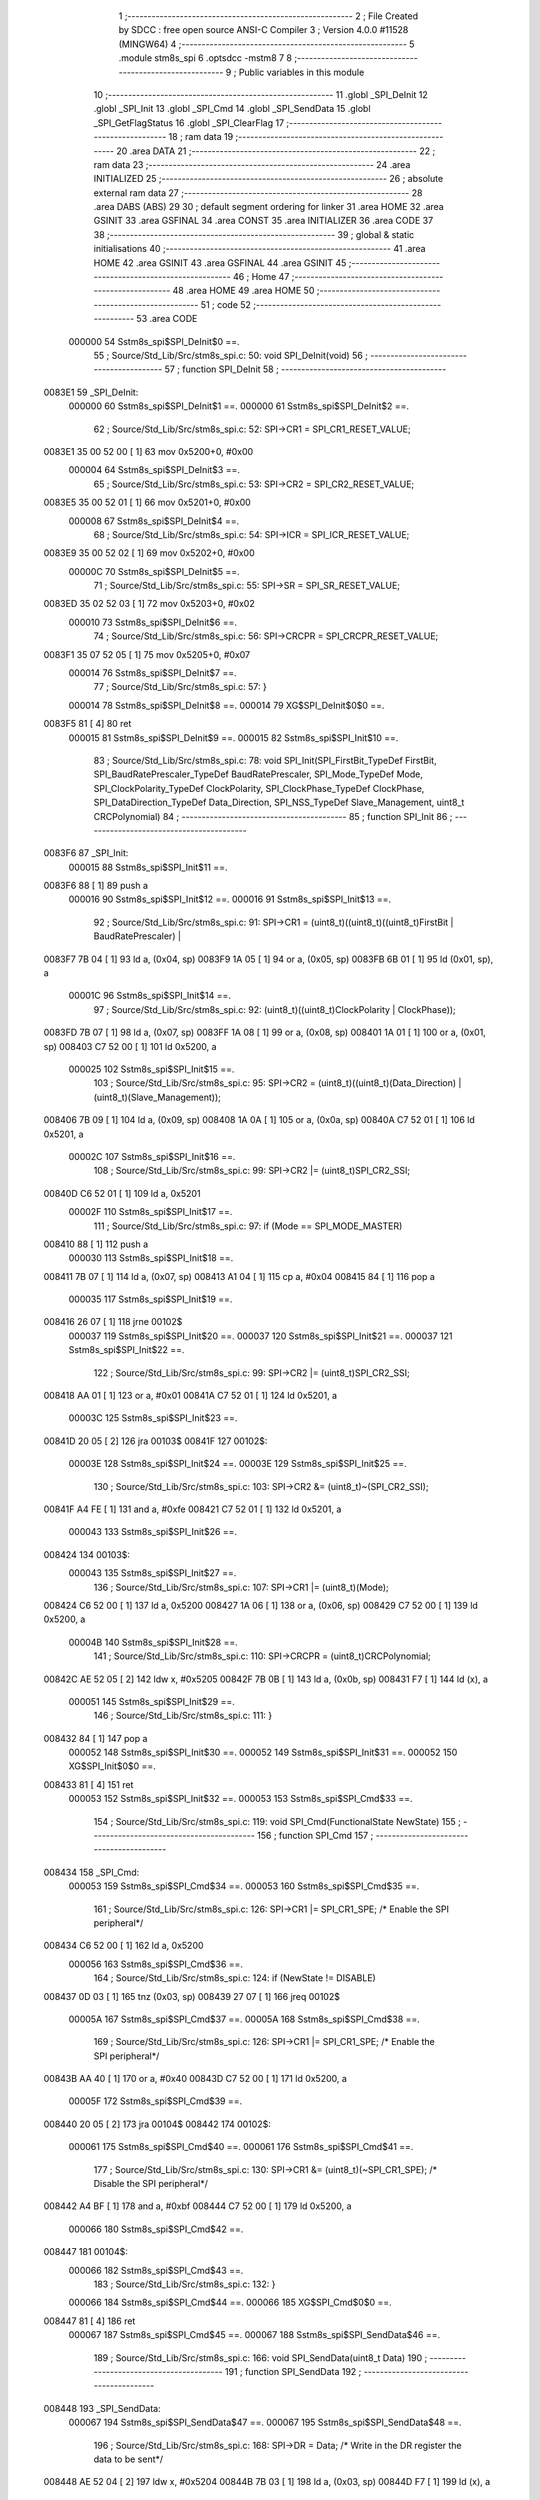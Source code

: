                                       1 ;--------------------------------------------------------
                                      2 ; File Created by SDCC : free open source ANSI-C Compiler
                                      3 ; Version 4.0.0 #11528 (MINGW64)
                                      4 ;--------------------------------------------------------
                                      5 	.module stm8s_spi
                                      6 	.optsdcc -mstm8
                                      7 	
                                      8 ;--------------------------------------------------------
                                      9 ; Public variables in this module
                                     10 ;--------------------------------------------------------
                                     11 	.globl _SPI_DeInit
                                     12 	.globl _SPI_Init
                                     13 	.globl _SPI_Cmd
                                     14 	.globl _SPI_SendData
                                     15 	.globl _SPI_GetFlagStatus
                                     16 	.globl _SPI_ClearFlag
                                     17 ;--------------------------------------------------------
                                     18 ; ram data
                                     19 ;--------------------------------------------------------
                                     20 	.area DATA
                                     21 ;--------------------------------------------------------
                                     22 ; ram data
                                     23 ;--------------------------------------------------------
                                     24 	.area INITIALIZED
                                     25 ;--------------------------------------------------------
                                     26 ; absolute external ram data
                                     27 ;--------------------------------------------------------
                                     28 	.area DABS (ABS)
                                     29 
                                     30 ; default segment ordering for linker
                                     31 	.area HOME
                                     32 	.area GSINIT
                                     33 	.area GSFINAL
                                     34 	.area CONST
                                     35 	.area INITIALIZER
                                     36 	.area CODE
                                     37 
                                     38 ;--------------------------------------------------------
                                     39 ; global & static initialisations
                                     40 ;--------------------------------------------------------
                                     41 	.area HOME
                                     42 	.area GSINIT
                                     43 	.area GSFINAL
                                     44 	.area GSINIT
                                     45 ;--------------------------------------------------------
                                     46 ; Home
                                     47 ;--------------------------------------------------------
                                     48 	.area HOME
                                     49 	.area HOME
                                     50 ;--------------------------------------------------------
                                     51 ; code
                                     52 ;--------------------------------------------------------
                                     53 	.area CODE
                           000000    54 	Sstm8s_spi$SPI_DeInit$0 ==.
                                     55 ;	Source/Std_Lib/Src/stm8s_spi.c: 50: void SPI_DeInit(void)
                                     56 ;	-----------------------------------------
                                     57 ;	 function SPI_DeInit
                                     58 ;	-----------------------------------------
      0083E1                         59 _SPI_DeInit:
                           000000    60 	Sstm8s_spi$SPI_DeInit$1 ==.
                           000000    61 	Sstm8s_spi$SPI_DeInit$2 ==.
                                     62 ;	Source/Std_Lib/Src/stm8s_spi.c: 52: SPI->CR1    = SPI_CR1_RESET_VALUE;
      0083E1 35 00 52 00      [ 1]   63 	mov	0x5200+0, #0x00
                           000004    64 	Sstm8s_spi$SPI_DeInit$3 ==.
                                     65 ;	Source/Std_Lib/Src/stm8s_spi.c: 53: SPI->CR2    = SPI_CR2_RESET_VALUE;
      0083E5 35 00 52 01      [ 1]   66 	mov	0x5201+0, #0x00
                           000008    67 	Sstm8s_spi$SPI_DeInit$4 ==.
                                     68 ;	Source/Std_Lib/Src/stm8s_spi.c: 54: SPI->ICR    = SPI_ICR_RESET_VALUE;
      0083E9 35 00 52 02      [ 1]   69 	mov	0x5202+0, #0x00
                           00000C    70 	Sstm8s_spi$SPI_DeInit$5 ==.
                                     71 ;	Source/Std_Lib/Src/stm8s_spi.c: 55: SPI->SR     = SPI_SR_RESET_VALUE;
      0083ED 35 02 52 03      [ 1]   72 	mov	0x5203+0, #0x02
                           000010    73 	Sstm8s_spi$SPI_DeInit$6 ==.
                                     74 ;	Source/Std_Lib/Src/stm8s_spi.c: 56: SPI->CRCPR  = SPI_CRCPR_RESET_VALUE;
      0083F1 35 07 52 05      [ 1]   75 	mov	0x5205+0, #0x07
                           000014    76 	Sstm8s_spi$SPI_DeInit$7 ==.
                                     77 ;	Source/Std_Lib/Src/stm8s_spi.c: 57: }
                           000014    78 	Sstm8s_spi$SPI_DeInit$8 ==.
                           000014    79 	XG$SPI_DeInit$0$0 ==.
      0083F5 81               [ 4]   80 	ret
                           000015    81 	Sstm8s_spi$SPI_DeInit$9 ==.
                           000015    82 	Sstm8s_spi$SPI_Init$10 ==.
                                     83 ;	Source/Std_Lib/Src/stm8s_spi.c: 78: void SPI_Init(SPI_FirstBit_TypeDef FirstBit, SPI_BaudRatePrescaler_TypeDef BaudRatePrescaler, SPI_Mode_TypeDef Mode, SPI_ClockPolarity_TypeDef ClockPolarity, SPI_ClockPhase_TypeDef ClockPhase, SPI_DataDirection_TypeDef Data_Direction, SPI_NSS_TypeDef Slave_Management, uint8_t CRCPolynomial)
                                     84 ;	-----------------------------------------
                                     85 ;	 function SPI_Init
                                     86 ;	-----------------------------------------
      0083F6                         87 _SPI_Init:
                           000015    88 	Sstm8s_spi$SPI_Init$11 ==.
      0083F6 88               [ 1]   89 	push	a
                           000016    90 	Sstm8s_spi$SPI_Init$12 ==.
                           000016    91 	Sstm8s_spi$SPI_Init$13 ==.
                                     92 ;	Source/Std_Lib/Src/stm8s_spi.c: 91: SPI->CR1 = (uint8_t)((uint8_t)((uint8_t)FirstBit | BaudRatePrescaler) |
      0083F7 7B 04            [ 1]   93 	ld	a, (0x04, sp)
      0083F9 1A 05            [ 1]   94 	or	a, (0x05, sp)
      0083FB 6B 01            [ 1]   95 	ld	(0x01, sp), a
                           00001C    96 	Sstm8s_spi$SPI_Init$14 ==.
                                     97 ;	Source/Std_Lib/Src/stm8s_spi.c: 92: (uint8_t)((uint8_t)ClockPolarity | ClockPhase));
      0083FD 7B 07            [ 1]   98 	ld	a, (0x07, sp)
      0083FF 1A 08            [ 1]   99 	or	a, (0x08, sp)
      008401 1A 01            [ 1]  100 	or	a, (0x01, sp)
      008403 C7 52 00         [ 1]  101 	ld	0x5200, a
                           000025   102 	Sstm8s_spi$SPI_Init$15 ==.
                                    103 ;	Source/Std_Lib/Src/stm8s_spi.c: 95: SPI->CR2 = (uint8_t)((uint8_t)(Data_Direction) | (uint8_t)(Slave_Management));
      008406 7B 09            [ 1]  104 	ld	a, (0x09, sp)
      008408 1A 0A            [ 1]  105 	or	a, (0x0a, sp)
      00840A C7 52 01         [ 1]  106 	ld	0x5201, a
                           00002C   107 	Sstm8s_spi$SPI_Init$16 ==.
                                    108 ;	Source/Std_Lib/Src/stm8s_spi.c: 99: SPI->CR2 |= (uint8_t)SPI_CR2_SSI;
      00840D C6 52 01         [ 1]  109 	ld	a, 0x5201
                           00002F   110 	Sstm8s_spi$SPI_Init$17 ==.
                                    111 ;	Source/Std_Lib/Src/stm8s_spi.c: 97: if (Mode == SPI_MODE_MASTER)
      008410 88               [ 1]  112 	push	a
                           000030   113 	Sstm8s_spi$SPI_Init$18 ==.
      008411 7B 07            [ 1]  114 	ld	a, (0x07, sp)
      008413 A1 04            [ 1]  115 	cp	a, #0x04
      008415 84               [ 1]  116 	pop	a
                           000035   117 	Sstm8s_spi$SPI_Init$19 ==.
      008416 26 07            [ 1]  118 	jrne	00102$
                           000037   119 	Sstm8s_spi$SPI_Init$20 ==.
                           000037   120 	Sstm8s_spi$SPI_Init$21 ==.
                           000037   121 	Sstm8s_spi$SPI_Init$22 ==.
                                    122 ;	Source/Std_Lib/Src/stm8s_spi.c: 99: SPI->CR2 |= (uint8_t)SPI_CR2_SSI;
      008418 AA 01            [ 1]  123 	or	a, #0x01
      00841A C7 52 01         [ 1]  124 	ld	0x5201, a
                           00003C   125 	Sstm8s_spi$SPI_Init$23 ==.
      00841D 20 05            [ 2]  126 	jra	00103$
      00841F                        127 00102$:
                           00003E   128 	Sstm8s_spi$SPI_Init$24 ==.
                           00003E   129 	Sstm8s_spi$SPI_Init$25 ==.
                                    130 ;	Source/Std_Lib/Src/stm8s_spi.c: 103: SPI->CR2 &= (uint8_t)~(SPI_CR2_SSI);
      00841F A4 FE            [ 1]  131 	and	a, #0xfe
      008421 C7 52 01         [ 1]  132 	ld	0x5201, a
                           000043   133 	Sstm8s_spi$SPI_Init$26 ==.
      008424                        134 00103$:
                           000043   135 	Sstm8s_spi$SPI_Init$27 ==.
                                    136 ;	Source/Std_Lib/Src/stm8s_spi.c: 107: SPI->CR1 |= (uint8_t)(Mode);
      008424 C6 52 00         [ 1]  137 	ld	a, 0x5200
      008427 1A 06            [ 1]  138 	or	a, (0x06, sp)
      008429 C7 52 00         [ 1]  139 	ld	0x5200, a
                           00004B   140 	Sstm8s_spi$SPI_Init$28 ==.
                                    141 ;	Source/Std_Lib/Src/stm8s_spi.c: 110: SPI->CRCPR = (uint8_t)CRCPolynomial;
      00842C AE 52 05         [ 2]  142 	ldw	x, #0x5205
      00842F 7B 0B            [ 1]  143 	ld	a, (0x0b, sp)
      008431 F7               [ 1]  144 	ld	(x), a
                           000051   145 	Sstm8s_spi$SPI_Init$29 ==.
                                    146 ;	Source/Std_Lib/Src/stm8s_spi.c: 111: }
      008432 84               [ 1]  147 	pop	a
                           000052   148 	Sstm8s_spi$SPI_Init$30 ==.
                           000052   149 	Sstm8s_spi$SPI_Init$31 ==.
                           000052   150 	XG$SPI_Init$0$0 ==.
      008433 81               [ 4]  151 	ret
                           000053   152 	Sstm8s_spi$SPI_Init$32 ==.
                           000053   153 	Sstm8s_spi$SPI_Cmd$33 ==.
                                    154 ;	Source/Std_Lib/Src/stm8s_spi.c: 119: void SPI_Cmd(FunctionalState NewState)
                                    155 ;	-----------------------------------------
                                    156 ;	 function SPI_Cmd
                                    157 ;	-----------------------------------------
      008434                        158 _SPI_Cmd:
                           000053   159 	Sstm8s_spi$SPI_Cmd$34 ==.
                           000053   160 	Sstm8s_spi$SPI_Cmd$35 ==.
                                    161 ;	Source/Std_Lib/Src/stm8s_spi.c: 126: SPI->CR1 |= SPI_CR1_SPE; /* Enable the SPI peripheral*/
      008434 C6 52 00         [ 1]  162 	ld	a, 0x5200
                           000056   163 	Sstm8s_spi$SPI_Cmd$36 ==.
                                    164 ;	Source/Std_Lib/Src/stm8s_spi.c: 124: if (NewState != DISABLE)
      008437 0D 03            [ 1]  165 	tnz	(0x03, sp)
      008439 27 07            [ 1]  166 	jreq	00102$
                           00005A   167 	Sstm8s_spi$SPI_Cmd$37 ==.
                           00005A   168 	Sstm8s_spi$SPI_Cmd$38 ==.
                                    169 ;	Source/Std_Lib/Src/stm8s_spi.c: 126: SPI->CR1 |= SPI_CR1_SPE; /* Enable the SPI peripheral*/
      00843B AA 40            [ 1]  170 	or	a, #0x40
      00843D C7 52 00         [ 1]  171 	ld	0x5200, a
                           00005F   172 	Sstm8s_spi$SPI_Cmd$39 ==.
      008440 20 05            [ 2]  173 	jra	00104$
      008442                        174 00102$:
                           000061   175 	Sstm8s_spi$SPI_Cmd$40 ==.
                           000061   176 	Sstm8s_spi$SPI_Cmd$41 ==.
                                    177 ;	Source/Std_Lib/Src/stm8s_spi.c: 130: SPI->CR1 &= (uint8_t)(~SPI_CR1_SPE); /* Disable the SPI peripheral*/
      008442 A4 BF            [ 1]  178 	and	a, #0xbf
      008444 C7 52 00         [ 1]  179 	ld	0x5200, a
                           000066   180 	Sstm8s_spi$SPI_Cmd$42 ==.
      008447                        181 00104$:
                           000066   182 	Sstm8s_spi$SPI_Cmd$43 ==.
                                    183 ;	Source/Std_Lib/Src/stm8s_spi.c: 132: }
                           000066   184 	Sstm8s_spi$SPI_Cmd$44 ==.
                           000066   185 	XG$SPI_Cmd$0$0 ==.
      008447 81               [ 4]  186 	ret
                           000067   187 	Sstm8s_spi$SPI_Cmd$45 ==.
                           000067   188 	Sstm8s_spi$SPI_SendData$46 ==.
                                    189 ;	Source/Std_Lib/Src/stm8s_spi.c: 166: void SPI_SendData(uint8_t Data)
                                    190 ;	-----------------------------------------
                                    191 ;	 function SPI_SendData
                                    192 ;	-----------------------------------------
      008448                        193 _SPI_SendData:
                           000067   194 	Sstm8s_spi$SPI_SendData$47 ==.
                           000067   195 	Sstm8s_spi$SPI_SendData$48 ==.
                                    196 ;	Source/Std_Lib/Src/stm8s_spi.c: 168: SPI->DR = Data; /* Write in the DR register the data to be sent*/
      008448 AE 52 04         [ 2]  197 	ldw	x, #0x5204
      00844B 7B 03            [ 1]  198 	ld	a, (0x03, sp)
      00844D F7               [ 1]  199 	ld	(x), a
                           00006D   200 	Sstm8s_spi$SPI_SendData$49 ==.
                                    201 ;	Source/Std_Lib/Src/stm8s_spi.c: 169: }
                           00006D   202 	Sstm8s_spi$SPI_SendData$50 ==.
                           00006D   203 	XG$SPI_SendData$0$0 ==.
      00844E 81               [ 4]  204 	ret
                           00006E   205 	Sstm8s_spi$SPI_SendData$51 ==.
                           00006E   206 	Sstm8s_spi$SPI_GetFlagStatus$52 ==.
                                    207 ;	Source/Std_Lib/Src/stm8s_spi.c: 311: FlagStatus SPI_GetFlagStatus(SPI_Flag_TypeDef SPI_FLAG)
                                    208 ;	-----------------------------------------
                                    209 ;	 function SPI_GetFlagStatus
                                    210 ;	-----------------------------------------
      00844F                        211 _SPI_GetFlagStatus:
                           00006E   212 	Sstm8s_spi$SPI_GetFlagStatus$53 ==.
                           00006E   213 	Sstm8s_spi$SPI_GetFlagStatus$54 ==.
                                    214 ;	Source/Std_Lib/Src/stm8s_spi.c: 318: if ((SPI->SR & (uint8_t)SPI_FLAG) != (uint8_t)RESET)
      00844F C6 52 03         [ 1]  215 	ld	a, 0x5203
      008452 14 03            [ 1]  216 	and	a, (0x03, sp)
      008454 27 04            [ 1]  217 	jreq	00102$
                           000075   218 	Sstm8s_spi$SPI_GetFlagStatus$55 ==.
                           000075   219 	Sstm8s_spi$SPI_GetFlagStatus$56 ==.
                                    220 ;	Source/Std_Lib/Src/stm8s_spi.c: 320: status = SET; /* SPI_FLAG is set */
      008456 A6 01            [ 1]  221 	ld	a, #0x01
                           000077   222 	Sstm8s_spi$SPI_GetFlagStatus$57 ==.
      008458 20 01            [ 2]  223 	jra	00103$
      00845A                        224 00102$:
                           000079   225 	Sstm8s_spi$SPI_GetFlagStatus$58 ==.
                           000079   226 	Sstm8s_spi$SPI_GetFlagStatus$59 ==.
                                    227 ;	Source/Std_Lib/Src/stm8s_spi.c: 324: status = RESET; /* SPI_FLAG is reset*/
      00845A 4F               [ 1]  228 	clr	a
                           00007A   229 	Sstm8s_spi$SPI_GetFlagStatus$60 ==.
      00845B                        230 00103$:
                           00007A   231 	Sstm8s_spi$SPI_GetFlagStatus$61 ==.
                                    232 ;	Source/Std_Lib/Src/stm8s_spi.c: 328: return status;
                           00007A   233 	Sstm8s_spi$SPI_GetFlagStatus$62 ==.
                                    234 ;	Source/Std_Lib/Src/stm8s_spi.c: 329: }
                           00007A   235 	Sstm8s_spi$SPI_GetFlagStatus$63 ==.
                           00007A   236 	XG$SPI_GetFlagStatus$0$0 ==.
      00845B 81               [ 4]  237 	ret
                           00007B   238 	Sstm8s_spi$SPI_GetFlagStatus$64 ==.
                           00007B   239 	Sstm8s_spi$SPI_ClearFlag$65 ==.
                                    240 ;	Source/Std_Lib/Src/stm8s_spi.c: 346: void SPI_ClearFlag(SPI_Flag_TypeDef SPI_FLAG)
                                    241 ;	-----------------------------------------
                                    242 ;	 function SPI_ClearFlag
                                    243 ;	-----------------------------------------
      00845C                        244 _SPI_ClearFlag:
                           00007B   245 	Sstm8s_spi$SPI_ClearFlag$66 ==.
                           00007B   246 	Sstm8s_spi$SPI_ClearFlag$67 ==.
                                    247 ;	Source/Std_Lib/Src/stm8s_spi.c: 350: SPI->SR = (uint8_t)(~SPI_FLAG);
      00845C 7B 03            [ 1]  248 	ld	a, (0x03, sp)
      00845E 43               [ 1]  249 	cpl	a
      00845F C7 52 03         [ 1]  250 	ld	0x5203, a
                           000081   251 	Sstm8s_spi$SPI_ClearFlag$68 ==.
                                    252 ;	Source/Std_Lib/Src/stm8s_spi.c: 351: }
                           000081   253 	Sstm8s_spi$SPI_ClearFlag$69 ==.
                           000081   254 	XG$SPI_ClearFlag$0$0 ==.
      008462 81               [ 4]  255 	ret
                           000082   256 	Sstm8s_spi$SPI_ClearFlag$70 ==.
                                    257 	.area CODE
                                    258 	.area CONST
                                    259 	.area INITIALIZER
                                    260 	.area CABS (ABS)
                                    261 
                                    262 	.area .debug_line (NOLOAD)
      000543 00 00 01 9E            263 	.dw	0,Ldebug_line_end-Ldebug_line_start
      000547                        264 Ldebug_line_start:
      000547 00 02                  265 	.dw	2
      000549 00 00 00 7F            266 	.dw	0,Ldebug_line_stmt-6-Ldebug_line_start
      00054D 01                     267 	.db	1
      00054E 01                     268 	.db	1
      00054F FB                     269 	.db	-5
      000550 0F                     270 	.db	15
      000551 0A                     271 	.db	10
      000552 00                     272 	.db	0
      000553 01                     273 	.db	1
      000554 01                     274 	.db	1
      000555 01                     275 	.db	1
      000556 01                     276 	.db	1
      000557 00                     277 	.db	0
      000558 00                     278 	.db	0
      000559 00                     279 	.db	0
      00055A 01                     280 	.db	1
      00055B 43 3A 5C 50 72 6F 67   281 	.ascii "C:\Program Files\SDCC\bin\..\include\stm8"
             72 61 6D 20 46 69 6C
             65 73 5C 53 44 43 43
             08 69 6E 5C 2E 2E 5C
             69 6E 63 6C 75 64 65
             5C 73 74 6D 38
      000583 00                     282 	.db	0
      000584 43 3A 5C 50 72 6F 67   283 	.ascii "C:\Program Files\SDCC\bin\..\include"
             72 61 6D 20 46 69 6C
             65 73 5C 53 44 43 43
             08 69 6E 5C 2E 2E 5C
             69 6E 63 6C 75 64 65
      0005A7 00                     284 	.db	0
      0005A8 00                     285 	.db	0
      0005A9 53 6F 75 72 63 65 2F   286 	.ascii "Source/Std_Lib/Src/stm8s_spi.c"
             53 74 64 5F 4C 69 62
             2F 53 72 63 2F 73 74
             6D 38 73 5F 73 70 69
             2E 63
      0005C7 00                     287 	.db	0
      0005C8 00                     288 	.uleb128	0
      0005C9 00                     289 	.uleb128	0
      0005CA 00                     290 	.uleb128	0
      0005CB 00                     291 	.db	0
      0005CC                        292 Ldebug_line_stmt:
      0005CC 00                     293 	.db	0
      0005CD 05                     294 	.uleb128	5
      0005CE 02                     295 	.db	2
      0005CF 00 00 83 E1            296 	.dw	0,(Sstm8s_spi$SPI_DeInit$0)
      0005D3 03                     297 	.db	3
      0005D4 31                     298 	.sleb128	49
      0005D5 01                     299 	.db	1
      0005D6 09                     300 	.db	9
      0005D7 00 00                  301 	.dw	Sstm8s_spi$SPI_DeInit$2-Sstm8s_spi$SPI_DeInit$0
      0005D9 03                     302 	.db	3
      0005DA 02                     303 	.sleb128	2
      0005DB 01                     304 	.db	1
      0005DC 09                     305 	.db	9
      0005DD 00 04                  306 	.dw	Sstm8s_spi$SPI_DeInit$3-Sstm8s_spi$SPI_DeInit$2
      0005DF 03                     307 	.db	3
      0005E0 01                     308 	.sleb128	1
      0005E1 01                     309 	.db	1
      0005E2 09                     310 	.db	9
      0005E3 00 04                  311 	.dw	Sstm8s_spi$SPI_DeInit$4-Sstm8s_spi$SPI_DeInit$3
      0005E5 03                     312 	.db	3
      0005E6 01                     313 	.sleb128	1
      0005E7 01                     314 	.db	1
      0005E8 09                     315 	.db	9
      0005E9 00 04                  316 	.dw	Sstm8s_spi$SPI_DeInit$5-Sstm8s_spi$SPI_DeInit$4
      0005EB 03                     317 	.db	3
      0005EC 01                     318 	.sleb128	1
      0005ED 01                     319 	.db	1
      0005EE 09                     320 	.db	9
      0005EF 00 04                  321 	.dw	Sstm8s_spi$SPI_DeInit$6-Sstm8s_spi$SPI_DeInit$5
      0005F1 03                     322 	.db	3
      0005F2 01                     323 	.sleb128	1
      0005F3 01                     324 	.db	1
      0005F4 09                     325 	.db	9
      0005F5 00 04                  326 	.dw	Sstm8s_spi$SPI_DeInit$7-Sstm8s_spi$SPI_DeInit$6
      0005F7 03                     327 	.db	3
      0005F8 01                     328 	.sleb128	1
      0005F9 01                     329 	.db	1
      0005FA 09                     330 	.db	9
      0005FB 00 01                  331 	.dw	1+Sstm8s_spi$SPI_DeInit$8-Sstm8s_spi$SPI_DeInit$7
      0005FD 00                     332 	.db	0
      0005FE 01                     333 	.uleb128	1
      0005FF 01                     334 	.db	1
      000600 00                     335 	.db	0
      000601 05                     336 	.uleb128	5
      000602 02                     337 	.db	2
      000603 00 00 83 F6            338 	.dw	0,(Sstm8s_spi$SPI_Init$10)
      000607 03                     339 	.db	3
      000608 CD 00                  340 	.sleb128	77
      00060A 01                     341 	.db	1
      00060B 09                     342 	.db	9
      00060C 00 01                  343 	.dw	Sstm8s_spi$SPI_Init$13-Sstm8s_spi$SPI_Init$10
      00060E 03                     344 	.db	3
      00060F 0D                     345 	.sleb128	13
      000610 01                     346 	.db	1
      000611 09                     347 	.db	9
      000612 00 06                  348 	.dw	Sstm8s_spi$SPI_Init$14-Sstm8s_spi$SPI_Init$13
      000614 03                     349 	.db	3
      000615 01                     350 	.sleb128	1
      000616 01                     351 	.db	1
      000617 09                     352 	.db	9
      000618 00 09                  353 	.dw	Sstm8s_spi$SPI_Init$15-Sstm8s_spi$SPI_Init$14
      00061A 03                     354 	.db	3
      00061B 03                     355 	.sleb128	3
      00061C 01                     356 	.db	1
      00061D 09                     357 	.db	9
      00061E 00 07                  358 	.dw	Sstm8s_spi$SPI_Init$16-Sstm8s_spi$SPI_Init$15
      000620 03                     359 	.db	3
      000621 04                     360 	.sleb128	4
      000622 01                     361 	.db	1
      000623 09                     362 	.db	9
      000624 00 03                  363 	.dw	Sstm8s_spi$SPI_Init$17-Sstm8s_spi$SPI_Init$16
      000626 03                     364 	.db	3
      000627 7E                     365 	.sleb128	-2
      000628 01                     366 	.db	1
      000629 09                     367 	.db	9
      00062A 00 08                  368 	.dw	Sstm8s_spi$SPI_Init$22-Sstm8s_spi$SPI_Init$17
      00062C 03                     369 	.db	3
      00062D 02                     370 	.sleb128	2
      00062E 01                     371 	.db	1
      00062F 09                     372 	.db	9
      000630 00 07                  373 	.dw	Sstm8s_spi$SPI_Init$25-Sstm8s_spi$SPI_Init$22
      000632 03                     374 	.db	3
      000633 04                     375 	.sleb128	4
      000634 01                     376 	.db	1
      000635 09                     377 	.db	9
      000636 00 05                  378 	.dw	Sstm8s_spi$SPI_Init$27-Sstm8s_spi$SPI_Init$25
      000638 03                     379 	.db	3
      000639 04                     380 	.sleb128	4
      00063A 01                     381 	.db	1
      00063B 09                     382 	.db	9
      00063C 00 08                  383 	.dw	Sstm8s_spi$SPI_Init$28-Sstm8s_spi$SPI_Init$27
      00063E 03                     384 	.db	3
      00063F 03                     385 	.sleb128	3
      000640 01                     386 	.db	1
      000641 09                     387 	.db	9
      000642 00 06                  388 	.dw	Sstm8s_spi$SPI_Init$29-Sstm8s_spi$SPI_Init$28
      000644 03                     389 	.db	3
      000645 01                     390 	.sleb128	1
      000646 01                     391 	.db	1
      000647 09                     392 	.db	9
      000648 00 02                  393 	.dw	1+Sstm8s_spi$SPI_Init$31-Sstm8s_spi$SPI_Init$29
      00064A 00                     394 	.db	0
      00064B 01                     395 	.uleb128	1
      00064C 01                     396 	.db	1
      00064D 00                     397 	.db	0
      00064E 05                     398 	.uleb128	5
      00064F 02                     399 	.db	2
      000650 00 00 84 34            400 	.dw	0,(Sstm8s_spi$SPI_Cmd$33)
      000654 03                     401 	.db	3
      000655 F6 00                  402 	.sleb128	118
      000657 01                     403 	.db	1
      000658 09                     404 	.db	9
      000659 00 00                  405 	.dw	Sstm8s_spi$SPI_Cmd$35-Sstm8s_spi$SPI_Cmd$33
      00065B 03                     406 	.db	3
      00065C 07                     407 	.sleb128	7
      00065D 01                     408 	.db	1
      00065E 09                     409 	.db	9
      00065F 00 03                  410 	.dw	Sstm8s_spi$SPI_Cmd$36-Sstm8s_spi$SPI_Cmd$35
      000661 03                     411 	.db	3
      000662 7E                     412 	.sleb128	-2
      000663 01                     413 	.db	1
      000664 09                     414 	.db	9
      000665 00 04                  415 	.dw	Sstm8s_spi$SPI_Cmd$38-Sstm8s_spi$SPI_Cmd$36
      000667 03                     416 	.db	3
      000668 02                     417 	.sleb128	2
      000669 01                     418 	.db	1
      00066A 09                     419 	.db	9
      00066B 00 07                  420 	.dw	Sstm8s_spi$SPI_Cmd$41-Sstm8s_spi$SPI_Cmd$38
      00066D 03                     421 	.db	3
      00066E 04                     422 	.sleb128	4
      00066F 01                     423 	.db	1
      000670 09                     424 	.db	9
      000671 00 05                  425 	.dw	Sstm8s_spi$SPI_Cmd$43-Sstm8s_spi$SPI_Cmd$41
      000673 03                     426 	.db	3
      000674 02                     427 	.sleb128	2
      000675 01                     428 	.db	1
      000676 09                     429 	.db	9
      000677 00 01                  430 	.dw	1+Sstm8s_spi$SPI_Cmd$44-Sstm8s_spi$SPI_Cmd$43
      000679 00                     431 	.db	0
      00067A 01                     432 	.uleb128	1
      00067B 01                     433 	.db	1
      00067C 00                     434 	.db	0
      00067D 05                     435 	.uleb128	5
      00067E 02                     436 	.db	2
      00067F 00 00 84 48            437 	.dw	0,(Sstm8s_spi$SPI_SendData$46)
      000683 03                     438 	.db	3
      000684 A5 01                  439 	.sleb128	165
      000686 01                     440 	.db	1
      000687 09                     441 	.db	9
      000688 00 00                  442 	.dw	Sstm8s_spi$SPI_SendData$48-Sstm8s_spi$SPI_SendData$46
      00068A 03                     443 	.db	3
      00068B 02                     444 	.sleb128	2
      00068C 01                     445 	.db	1
      00068D 09                     446 	.db	9
      00068E 00 06                  447 	.dw	Sstm8s_spi$SPI_SendData$49-Sstm8s_spi$SPI_SendData$48
      000690 03                     448 	.db	3
      000691 01                     449 	.sleb128	1
      000692 01                     450 	.db	1
      000693 09                     451 	.db	9
      000694 00 01                  452 	.dw	1+Sstm8s_spi$SPI_SendData$50-Sstm8s_spi$SPI_SendData$49
      000696 00                     453 	.db	0
      000697 01                     454 	.uleb128	1
      000698 01                     455 	.db	1
      000699 00                     456 	.db	0
      00069A 05                     457 	.uleb128	5
      00069B 02                     458 	.db	2
      00069C 00 00 84 4F            459 	.dw	0,(Sstm8s_spi$SPI_GetFlagStatus$52)
      0006A0 03                     460 	.db	3
      0006A1 B6 02                  461 	.sleb128	310
      0006A3 01                     462 	.db	1
      0006A4 09                     463 	.db	9
      0006A5 00 00                  464 	.dw	Sstm8s_spi$SPI_GetFlagStatus$54-Sstm8s_spi$SPI_GetFlagStatus$52
      0006A7 03                     465 	.db	3
      0006A8 07                     466 	.sleb128	7
      0006A9 01                     467 	.db	1
      0006AA 09                     468 	.db	9
      0006AB 00 07                  469 	.dw	Sstm8s_spi$SPI_GetFlagStatus$56-Sstm8s_spi$SPI_GetFlagStatus$54
      0006AD 03                     470 	.db	3
      0006AE 02                     471 	.sleb128	2
      0006AF 01                     472 	.db	1
      0006B0 09                     473 	.db	9
      0006B1 00 04                  474 	.dw	Sstm8s_spi$SPI_GetFlagStatus$59-Sstm8s_spi$SPI_GetFlagStatus$56
      0006B3 03                     475 	.db	3
      0006B4 04                     476 	.sleb128	4
      0006B5 01                     477 	.db	1
      0006B6 09                     478 	.db	9
      0006B7 00 01                  479 	.dw	Sstm8s_spi$SPI_GetFlagStatus$61-Sstm8s_spi$SPI_GetFlagStatus$59
      0006B9 03                     480 	.db	3
      0006BA 04                     481 	.sleb128	4
      0006BB 01                     482 	.db	1
      0006BC 09                     483 	.db	9
      0006BD 00 00                  484 	.dw	Sstm8s_spi$SPI_GetFlagStatus$62-Sstm8s_spi$SPI_GetFlagStatus$61
      0006BF 03                     485 	.db	3
      0006C0 01                     486 	.sleb128	1
      0006C1 01                     487 	.db	1
      0006C2 09                     488 	.db	9
      0006C3 00 01                  489 	.dw	1+Sstm8s_spi$SPI_GetFlagStatus$63-Sstm8s_spi$SPI_GetFlagStatus$62
      0006C5 00                     490 	.db	0
      0006C6 01                     491 	.uleb128	1
      0006C7 01                     492 	.db	1
      0006C8 00                     493 	.db	0
      0006C9 05                     494 	.uleb128	5
      0006CA 02                     495 	.db	2
      0006CB 00 00 84 5C            496 	.dw	0,(Sstm8s_spi$SPI_ClearFlag$65)
      0006CF 03                     497 	.db	3
      0006D0 D9 02                  498 	.sleb128	345
      0006D2 01                     499 	.db	1
      0006D3 09                     500 	.db	9
      0006D4 00 00                  501 	.dw	Sstm8s_spi$SPI_ClearFlag$67-Sstm8s_spi$SPI_ClearFlag$65
      0006D6 03                     502 	.db	3
      0006D7 04                     503 	.sleb128	4
      0006D8 01                     504 	.db	1
      0006D9 09                     505 	.db	9
      0006DA 00 06                  506 	.dw	Sstm8s_spi$SPI_ClearFlag$68-Sstm8s_spi$SPI_ClearFlag$67
      0006DC 03                     507 	.db	3
      0006DD 01                     508 	.sleb128	1
      0006DE 01                     509 	.db	1
      0006DF 09                     510 	.db	9
      0006E0 00 01                  511 	.dw	1+Sstm8s_spi$SPI_ClearFlag$69-Sstm8s_spi$SPI_ClearFlag$68
      0006E2 00                     512 	.db	0
      0006E3 01                     513 	.uleb128	1
      0006E4 01                     514 	.db	1
      0006E5                        515 Ldebug_line_end:
                                    516 
                                    517 	.area .debug_loc (NOLOAD)
      0005A0                        518 Ldebug_loc_start:
      0005A0 00 00 84 5C            519 	.dw	0,(Sstm8s_spi$SPI_ClearFlag$66)
      0005A4 00 00 84 63            520 	.dw	0,(Sstm8s_spi$SPI_ClearFlag$70)
      0005A8 00 02                  521 	.dw	2
      0005AA 78                     522 	.db	120
      0005AB 01                     523 	.sleb128	1
      0005AC 00 00 00 00            524 	.dw	0,0
      0005B0 00 00 00 00            525 	.dw	0,0
      0005B4 00 00 84 4F            526 	.dw	0,(Sstm8s_spi$SPI_GetFlagStatus$53)
      0005B8 00 00 84 5C            527 	.dw	0,(Sstm8s_spi$SPI_GetFlagStatus$64)
      0005BC 00 02                  528 	.dw	2
      0005BE 78                     529 	.db	120
      0005BF 01                     530 	.sleb128	1
      0005C0 00 00 00 00            531 	.dw	0,0
      0005C4 00 00 00 00            532 	.dw	0,0
      0005C8 00 00 84 48            533 	.dw	0,(Sstm8s_spi$SPI_SendData$47)
      0005CC 00 00 84 4F            534 	.dw	0,(Sstm8s_spi$SPI_SendData$51)
      0005D0 00 02                  535 	.dw	2
      0005D2 78                     536 	.db	120
      0005D3 01                     537 	.sleb128	1
      0005D4 00 00 00 00            538 	.dw	0,0
      0005D8 00 00 00 00            539 	.dw	0,0
      0005DC 00 00 84 34            540 	.dw	0,(Sstm8s_spi$SPI_Cmd$34)
      0005E0 00 00 84 48            541 	.dw	0,(Sstm8s_spi$SPI_Cmd$45)
      0005E4 00 02                  542 	.dw	2
      0005E6 78                     543 	.db	120
      0005E7 01                     544 	.sleb128	1
      0005E8 00 00 00 00            545 	.dw	0,0
      0005EC 00 00 00 00            546 	.dw	0,0
      0005F0 00 00 84 33            547 	.dw	0,(Sstm8s_spi$SPI_Init$30)
      0005F4 00 00 84 34            548 	.dw	0,(Sstm8s_spi$SPI_Init$32)
      0005F8 00 02                  549 	.dw	2
      0005FA 78                     550 	.db	120
      0005FB 01                     551 	.sleb128	1
      0005FC 00 00 84 18            552 	.dw	0,(Sstm8s_spi$SPI_Init$20)
      000600 00 00 84 33            553 	.dw	0,(Sstm8s_spi$SPI_Init$30)
      000604 00 02                  554 	.dw	2
      000606 78                     555 	.db	120
      000607 02                     556 	.sleb128	2
      000608 00 00 84 16            557 	.dw	0,(Sstm8s_spi$SPI_Init$19)
      00060C 00 00 84 18            558 	.dw	0,(Sstm8s_spi$SPI_Init$20)
      000610 00 02                  559 	.dw	2
      000612 78                     560 	.db	120
      000613 02                     561 	.sleb128	2
      000614 00 00 84 11            562 	.dw	0,(Sstm8s_spi$SPI_Init$18)
      000618 00 00 84 16            563 	.dw	0,(Sstm8s_spi$SPI_Init$19)
      00061C 00 02                  564 	.dw	2
      00061E 78                     565 	.db	120
      00061F 03                     566 	.sleb128	3
      000620 00 00 83 F7            567 	.dw	0,(Sstm8s_spi$SPI_Init$12)
      000624 00 00 84 11            568 	.dw	0,(Sstm8s_spi$SPI_Init$18)
      000628 00 02                  569 	.dw	2
      00062A 78                     570 	.db	120
      00062B 02                     571 	.sleb128	2
      00062C 00 00 83 F6            572 	.dw	0,(Sstm8s_spi$SPI_Init$11)
      000630 00 00 83 F7            573 	.dw	0,(Sstm8s_spi$SPI_Init$12)
      000634 00 02                  574 	.dw	2
      000636 78                     575 	.db	120
      000637 01                     576 	.sleb128	1
      000638 00 00 00 00            577 	.dw	0,0
      00063C 00 00 00 00            578 	.dw	0,0
      000640 00 00 83 E1            579 	.dw	0,(Sstm8s_spi$SPI_DeInit$1)
      000644 00 00 83 F6            580 	.dw	0,(Sstm8s_spi$SPI_DeInit$9)
      000648 00 02                  581 	.dw	2
      00064A 78                     582 	.db	120
      00064B 01                     583 	.sleb128	1
      00064C 00 00 00 00            584 	.dw	0,0
      000650 00 00 00 00            585 	.dw	0,0
                                    586 
                                    587 	.area .debug_abbrev (NOLOAD)
      0001C5                        588 Ldebug_abbrev:
      0001C5 04                     589 	.uleb128	4
      0001C6 05                     590 	.uleb128	5
      0001C7 00                     591 	.db	0
      0001C8 02                     592 	.uleb128	2
      0001C9 0A                     593 	.uleb128	10
      0001CA 03                     594 	.uleb128	3
      0001CB 08                     595 	.uleb128	8
      0001CC 49                     596 	.uleb128	73
      0001CD 13                     597 	.uleb128	19
      0001CE 00                     598 	.uleb128	0
      0001CF 00                     599 	.uleb128	0
      0001D0 03                     600 	.uleb128	3
      0001D1 2E                     601 	.uleb128	46
      0001D2 01                     602 	.db	1
      0001D3 01                     603 	.uleb128	1
      0001D4 13                     604 	.uleb128	19
      0001D5 03                     605 	.uleb128	3
      0001D6 08                     606 	.uleb128	8
      0001D7 11                     607 	.uleb128	17
      0001D8 01                     608 	.uleb128	1
      0001D9 12                     609 	.uleb128	18
      0001DA 01                     610 	.uleb128	1
      0001DB 3F                     611 	.uleb128	63
      0001DC 0C                     612 	.uleb128	12
      0001DD 40                     613 	.uleb128	64
      0001DE 06                     614 	.uleb128	6
      0001DF 00                     615 	.uleb128	0
      0001E0 00                     616 	.uleb128	0
      0001E1 08                     617 	.uleb128	8
      0001E2 34                     618 	.uleb128	52
      0001E3 00                     619 	.db	0
      0001E4 02                     620 	.uleb128	2
      0001E5 0A                     621 	.uleb128	10
      0001E6 03                     622 	.uleb128	3
      0001E7 08                     623 	.uleb128	8
      0001E8 49                     624 	.uleb128	73
      0001E9 13                     625 	.uleb128	19
      0001EA 00                     626 	.uleb128	0
      0001EB 00                     627 	.uleb128	0
      0001EC 07                     628 	.uleb128	7
      0001ED 2E                     629 	.uleb128	46
      0001EE 01                     630 	.db	1
      0001EF 01                     631 	.uleb128	1
      0001F0 13                     632 	.uleb128	19
      0001F1 03                     633 	.uleb128	3
      0001F2 08                     634 	.uleb128	8
      0001F3 11                     635 	.uleb128	17
      0001F4 01                     636 	.uleb128	1
      0001F5 12                     637 	.uleb128	18
      0001F6 01                     638 	.uleb128	1
      0001F7 3F                     639 	.uleb128	63
      0001F8 0C                     640 	.uleb128	12
      0001F9 40                     641 	.uleb128	64
      0001FA 06                     642 	.uleb128	6
      0001FB 49                     643 	.uleb128	73
      0001FC 13                     644 	.uleb128	19
      0001FD 00                     645 	.uleb128	0
      0001FE 00                     646 	.uleb128	0
      0001FF 01                     647 	.uleb128	1
      000200 11                     648 	.uleb128	17
      000201 01                     649 	.db	1
      000202 03                     650 	.uleb128	3
      000203 08                     651 	.uleb128	8
      000204 10                     652 	.uleb128	16
      000205 06                     653 	.uleb128	6
      000206 13                     654 	.uleb128	19
      000207 0B                     655 	.uleb128	11
      000208 25                     656 	.uleb128	37
      000209 08                     657 	.uleb128	8
      00020A 00                     658 	.uleb128	0
      00020B 00                     659 	.uleb128	0
      00020C 05                     660 	.uleb128	5
      00020D 0B                     661 	.uleb128	11
      00020E 00                     662 	.db	0
      00020F 11                     663 	.uleb128	17
      000210 01                     664 	.uleb128	1
      000211 12                     665 	.uleb128	18
      000212 01                     666 	.uleb128	1
      000213 00                     667 	.uleb128	0
      000214 00                     668 	.uleb128	0
      000215 02                     669 	.uleb128	2
      000216 2E                     670 	.uleb128	46
      000217 00                     671 	.db	0
      000218 03                     672 	.uleb128	3
      000219 08                     673 	.uleb128	8
      00021A 11                     674 	.uleb128	17
      00021B 01                     675 	.uleb128	1
      00021C 12                     676 	.uleb128	18
      00021D 01                     677 	.uleb128	1
      00021E 3F                     678 	.uleb128	63
      00021F 0C                     679 	.uleb128	12
      000220 40                     680 	.uleb128	64
      000221 06                     681 	.uleb128	6
      000222 00                     682 	.uleb128	0
      000223 00                     683 	.uleb128	0
      000224 09                     684 	.uleb128	9
      000225 2E                     685 	.uleb128	46
      000226 01                     686 	.db	1
      000227 03                     687 	.uleb128	3
      000228 08                     688 	.uleb128	8
      000229 11                     689 	.uleb128	17
      00022A 01                     690 	.uleb128	1
      00022B 12                     691 	.uleb128	18
      00022C 01                     692 	.uleb128	1
      00022D 3F                     693 	.uleb128	63
      00022E 0C                     694 	.uleb128	12
      00022F 40                     695 	.uleb128	64
      000230 06                     696 	.uleb128	6
      000231 00                     697 	.uleb128	0
      000232 00                     698 	.uleb128	0
      000233 06                     699 	.uleb128	6
      000234 24                     700 	.uleb128	36
      000235 00                     701 	.db	0
      000236 03                     702 	.uleb128	3
      000237 08                     703 	.uleb128	8
      000238 0B                     704 	.uleb128	11
      000239 0B                     705 	.uleb128	11
      00023A 3E                     706 	.uleb128	62
      00023B 0B                     707 	.uleb128	11
      00023C 00                     708 	.uleb128	0
      00023D 00                     709 	.uleb128	0
      00023E 00                     710 	.uleb128	0
                                    711 
                                    712 	.area .debug_info (NOLOAD)
      00087D 00 00 02 3B            713 	.dw	0,Ldebug_info_end-Ldebug_info_start
      000881                        714 Ldebug_info_start:
      000881 00 02                  715 	.dw	2
      000883 00 00 01 C5            716 	.dw	0,(Ldebug_abbrev)
      000887 04                     717 	.db	4
      000888 01                     718 	.uleb128	1
      000889 53 6F 75 72 63 65 2F   719 	.ascii "Source/Std_Lib/Src/stm8s_spi.c"
             53 74 64 5F 4C 69 62
             2F 53 72 63 2F 73 74
             6D 38 73 5F 73 70 69
             2E 63
      0008A7 00                     720 	.db	0
      0008A8 00 00 05 43            721 	.dw	0,(Ldebug_line_start+-4)
      0008AC 01                     722 	.db	1
      0008AD 53 44 43 43 20 76 65   723 	.ascii "SDCC version 4.0.0 #11528"
             72 73 69 6F 6E 20 34
             2E 30 2E 30 20 23 31
             31 35 32 38
      0008C6 00                     724 	.db	0
      0008C7 02                     725 	.uleb128	2
      0008C8 53 50 49 5F 44 65 49   726 	.ascii "SPI_DeInit"
             6E 69 74
      0008D2 00                     727 	.db	0
      0008D3 00 00 83 E1            728 	.dw	0,(_SPI_DeInit)
      0008D7 00 00 83 F6            729 	.dw	0,(XG$SPI_DeInit$0$0+1)
      0008DB 01                     730 	.db	1
      0008DC 00 00 06 40            731 	.dw	0,(Ldebug_loc_start+160)
      0008E0 03                     732 	.uleb128	3
      0008E1 00 00 01 38            733 	.dw	0,312
      0008E5 53 50 49 5F 49 6E 69   734 	.ascii "SPI_Init"
             74
      0008ED 00                     735 	.db	0
      0008EE 00 00 83 F6            736 	.dw	0,(_SPI_Init)
      0008F2 00 00 84 34            737 	.dw	0,(XG$SPI_Init$0$0+1)
      0008F6 01                     738 	.db	1
      0008F7 00 00 05 F0            739 	.dw	0,(Ldebug_loc_start+80)
      0008FB 04                     740 	.uleb128	4
      0008FC 02                     741 	.db	2
      0008FD 91                     742 	.db	145
      0008FE 02                     743 	.sleb128	2
      0008FF 46 69 72 73 74 42 69   744 	.ascii "FirstBit"
             74
      000907 00                     745 	.db	0
      000908 00 00 01 38            746 	.dw	0,312
      00090C 04                     747 	.uleb128	4
      00090D 02                     748 	.db	2
      00090E 91                     749 	.db	145
      00090F 03                     750 	.sleb128	3
      000910 42 61 75 64 52 61 74   751 	.ascii "BaudRatePrescaler"
             65 50 72 65 73 63 61
             6C 65 72
      000921 00                     752 	.db	0
      000922 00 00 01 38            753 	.dw	0,312
      000926 04                     754 	.uleb128	4
      000927 02                     755 	.db	2
      000928 91                     756 	.db	145
      000929 04                     757 	.sleb128	4
      00092A 4D 6F 64 65            758 	.ascii "Mode"
      00092E 00                     759 	.db	0
      00092F 00 00 01 38            760 	.dw	0,312
      000933 04                     761 	.uleb128	4
      000934 02                     762 	.db	2
      000935 91                     763 	.db	145
      000936 05                     764 	.sleb128	5
      000937 43 6C 6F 63 6B 50 6F   765 	.ascii "ClockPolarity"
             6C 61 72 69 74 79
      000944 00                     766 	.db	0
      000945 00 00 01 38            767 	.dw	0,312
      000949 04                     768 	.uleb128	4
      00094A 02                     769 	.db	2
      00094B 91                     770 	.db	145
      00094C 06                     771 	.sleb128	6
      00094D 43 6C 6F 63 6B 50 68   772 	.ascii "ClockPhase"
             61 73 65
      000957 00                     773 	.db	0
      000958 00 00 01 38            774 	.dw	0,312
      00095C 04                     775 	.uleb128	4
      00095D 02                     776 	.db	2
      00095E 91                     777 	.db	145
      00095F 07                     778 	.sleb128	7
      000960 44 61 74 61 5F 44 69   779 	.ascii "Data_Direction"
             72 65 63 74 69 6F 6E
      00096E 00                     780 	.db	0
      00096F 00 00 01 38            781 	.dw	0,312
      000973 04                     782 	.uleb128	4
      000974 02                     783 	.db	2
      000975 91                     784 	.db	145
      000976 08                     785 	.sleb128	8
      000977 53 6C 61 76 65 5F 4D   786 	.ascii "Slave_Management"
             61 6E 61 67 65 6D 65
             6E 74
      000987 00                     787 	.db	0
      000988 00 00 01 38            788 	.dw	0,312
      00098C 04                     789 	.uleb128	4
      00098D 02                     790 	.db	2
      00098E 91                     791 	.db	145
      00098F 09                     792 	.sleb128	9
      000990 43 52 43 50 6F 6C 79   793 	.ascii "CRCPolynomial"
             6E 6F 6D 69 61 6C
      00099D 00                     794 	.db	0
      00099E 00 00 01 38            795 	.dw	0,312
      0009A2 05                     796 	.uleb128	5
      0009A3 00 00 84 18            797 	.dw	0,(Sstm8s_spi$SPI_Init$21)
      0009A7 00 00 84 1D            798 	.dw	0,(Sstm8s_spi$SPI_Init$23)
      0009AB 05                     799 	.uleb128	5
      0009AC 00 00 84 1F            800 	.dw	0,(Sstm8s_spi$SPI_Init$24)
      0009B0 00 00 84 24            801 	.dw	0,(Sstm8s_spi$SPI_Init$26)
      0009B4 00                     802 	.uleb128	0
      0009B5 06                     803 	.uleb128	6
      0009B6 75 6E 73 69 67 6E 65   804 	.ascii "unsigned char"
             64 20 63 68 61 72
      0009C3 00                     805 	.db	0
      0009C4 01                     806 	.db	1
      0009C5 08                     807 	.db	8
      0009C6 03                     808 	.uleb128	3
      0009C7 00 00 01 87            809 	.dw	0,391
      0009CB 53 50 49 5F 43 6D 64   810 	.ascii "SPI_Cmd"
      0009D2 00                     811 	.db	0
      0009D3 00 00 84 34            812 	.dw	0,(_SPI_Cmd)
      0009D7 00 00 84 48            813 	.dw	0,(XG$SPI_Cmd$0$0+1)
      0009DB 01                     814 	.db	1
      0009DC 00 00 05 DC            815 	.dw	0,(Ldebug_loc_start+60)
      0009E0 04                     816 	.uleb128	4
      0009E1 02                     817 	.db	2
      0009E2 91                     818 	.db	145
      0009E3 02                     819 	.sleb128	2
      0009E4 4E 65 77 53 74 61 74   820 	.ascii "NewState"
             65
      0009EC 00                     821 	.db	0
      0009ED 00 00 01 38            822 	.dw	0,312
      0009F1 05                     823 	.uleb128	5
      0009F2 00 00 84 3B            824 	.dw	0,(Sstm8s_spi$SPI_Cmd$37)
      0009F6 00 00 84 40            825 	.dw	0,(Sstm8s_spi$SPI_Cmd$39)
      0009FA 05                     826 	.uleb128	5
      0009FB 00 00 84 42            827 	.dw	0,(Sstm8s_spi$SPI_Cmd$40)
      0009FF 00 00 84 47            828 	.dw	0,(Sstm8s_spi$SPI_Cmd$42)
      000A03 00                     829 	.uleb128	0
      000A04 03                     830 	.uleb128	3
      000A05 00 00 01 B4            831 	.dw	0,436
      000A09 53 50 49 5F 53 65 6E   832 	.ascii "SPI_SendData"
             64 44 61 74 61
      000A15 00                     833 	.db	0
      000A16 00 00 84 48            834 	.dw	0,(_SPI_SendData)
      000A1A 00 00 84 4F            835 	.dw	0,(XG$SPI_SendData$0$0+1)
      000A1E 01                     836 	.db	1
      000A1F 00 00 05 C8            837 	.dw	0,(Ldebug_loc_start+40)
      000A23 04                     838 	.uleb128	4
      000A24 02                     839 	.db	2
      000A25 91                     840 	.db	145
      000A26 02                     841 	.sleb128	2
      000A27 44 61 74 61            842 	.ascii "Data"
      000A2B 00                     843 	.db	0
      000A2C 00 00 01 38            844 	.dw	0,312
      000A30 00                     845 	.uleb128	0
      000A31 07                     846 	.uleb128	7
      000A32 00 00 02 0E            847 	.dw	0,526
      000A36 53 50 49 5F 47 65 74   848 	.ascii "SPI_GetFlagStatus"
             46 6C 61 67 53 74 61
             74 75 73
      000A47 00                     849 	.db	0
      000A48 00 00 84 4F            850 	.dw	0,(_SPI_GetFlagStatus)
      000A4C 00 00 84 5C            851 	.dw	0,(XG$SPI_GetFlagStatus$0$0+1)
      000A50 01                     852 	.db	1
      000A51 00 00 05 B4            853 	.dw	0,(Ldebug_loc_start+20)
      000A55 00 00 01 38            854 	.dw	0,312
      000A59 04                     855 	.uleb128	4
      000A5A 02                     856 	.db	2
      000A5B 91                     857 	.db	145
      000A5C 02                     858 	.sleb128	2
      000A5D 53 50 49 5F 46 4C 41   859 	.ascii "SPI_FLAG"
             47
      000A65 00                     860 	.db	0
      000A66 00 00 01 38            861 	.dw	0,312
      000A6A 05                     862 	.uleb128	5
      000A6B 00 00 84 56            863 	.dw	0,(Sstm8s_spi$SPI_GetFlagStatus$55)
      000A6F 00 00 84 58            864 	.dw	0,(Sstm8s_spi$SPI_GetFlagStatus$57)
      000A73 05                     865 	.uleb128	5
      000A74 00 00 84 5A            866 	.dw	0,(Sstm8s_spi$SPI_GetFlagStatus$58)
      000A78 00 00 84 5B            867 	.dw	0,(Sstm8s_spi$SPI_GetFlagStatus$60)
      000A7C 08                     868 	.uleb128	8
      000A7D 01                     869 	.db	1
      000A7E 50                     870 	.db	80
      000A7F 73 74 61 74 75 73      871 	.ascii "status"
      000A85 00                     872 	.db	0
      000A86 00 00 01 38            873 	.dw	0,312
      000A8A 00                     874 	.uleb128	0
      000A8B 09                     875 	.uleb128	9
      000A8C 53 50 49 5F 43 6C 65   876 	.ascii "SPI_ClearFlag"
             61 72 46 6C 61 67
      000A99 00                     877 	.db	0
      000A9A 00 00 84 5C            878 	.dw	0,(_SPI_ClearFlag)
      000A9E 00 00 84 63            879 	.dw	0,(XG$SPI_ClearFlag$0$0+1)
      000AA2 01                     880 	.db	1
      000AA3 00 00 05 A0            881 	.dw	0,(Ldebug_loc_start)
      000AA7 04                     882 	.uleb128	4
      000AA8 02                     883 	.db	2
      000AA9 91                     884 	.db	145
      000AAA 02                     885 	.sleb128	2
      000AAB 53 50 49 5F 46 4C 41   886 	.ascii "SPI_FLAG"
             47
      000AB3 00                     887 	.db	0
      000AB4 00 00 01 38            888 	.dw	0,312
      000AB8 00                     889 	.uleb128	0
      000AB9 00                     890 	.uleb128	0
      000ABA 00                     891 	.uleb128	0
      000ABB 00                     892 	.uleb128	0
      000ABC                        893 Ldebug_info_end:
                                    894 
                                    895 	.area .debug_pubnames (NOLOAD)
      0001D7 00 00 00 6F            896 	.dw	0,Ldebug_pubnames_end-Ldebug_pubnames_start
      0001DB                        897 Ldebug_pubnames_start:
      0001DB 00 02                  898 	.dw	2
      0001DD 00 00 08 7D            899 	.dw	0,(Ldebug_info_start-4)
      0001E1 00 00 02 3F            900 	.dw	0,4+Ldebug_info_end-Ldebug_info_start
      0001E5 00 00 00 4A            901 	.dw	0,74
      0001E9 53 50 49 5F 44 65 49   902 	.ascii "SPI_DeInit"
             6E 69 74
      0001F3 00                     903 	.db	0
      0001F4 00 00 00 63            904 	.dw	0,99
      0001F8 53 50 49 5F 49 6E 69   905 	.ascii "SPI_Init"
             74
      000200 00                     906 	.db	0
      000201 00 00 01 49            907 	.dw	0,329
      000205 53 50 49 5F 43 6D 64   908 	.ascii "SPI_Cmd"
      00020C 00                     909 	.db	0
      00020D 00 00 01 87            910 	.dw	0,391
      000211 53 50 49 5F 53 65 6E   911 	.ascii "SPI_SendData"
             64 44 61 74 61
      00021D 00                     912 	.db	0
      00021E 00 00 01 B4            913 	.dw	0,436
      000222 53 50 49 5F 47 65 74   914 	.ascii "SPI_GetFlagStatus"
             46 6C 61 67 53 74 61
             74 75 73
      000233 00                     915 	.db	0
      000234 00 00 02 0E            916 	.dw	0,526
      000238 53 50 49 5F 43 6C 65   917 	.ascii "SPI_ClearFlag"
             61 72 46 6C 61 67
      000245 00                     918 	.db	0
      000246 00 00 00 00            919 	.dw	0,0
      00024A                        920 Ldebug_pubnames_end:
                                    921 
                                    922 	.area .debug_frame (NOLOAD)
      0004A8 00 00                  923 	.dw	0
      0004AA 00 0E                  924 	.dw	Ldebug_CIE0_end-Ldebug_CIE0_start
      0004AC                        925 Ldebug_CIE0_start:
      0004AC FF FF                  926 	.dw	0xffff
      0004AE FF FF                  927 	.dw	0xffff
      0004B0 01                     928 	.db	1
      0004B1 00                     929 	.db	0
      0004B2 01                     930 	.uleb128	1
      0004B3 7F                     931 	.sleb128	-1
      0004B4 09                     932 	.db	9
      0004B5 0C                     933 	.db	12
      0004B6 08                     934 	.uleb128	8
      0004B7 02                     935 	.uleb128	2
      0004B8 89                     936 	.db	137
      0004B9 01                     937 	.uleb128	1
      0004BA                        938 Ldebug_CIE0_end:
      0004BA 00 00 00 13            939 	.dw	0,19
      0004BE 00 00 04 A8            940 	.dw	0,(Ldebug_CIE0_start-4)
      0004C2 00 00 84 5C            941 	.dw	0,(Sstm8s_spi$SPI_ClearFlag$66)	;initial loc
      0004C6 00 00 00 07            942 	.dw	0,Sstm8s_spi$SPI_ClearFlag$70-Sstm8s_spi$SPI_ClearFlag$66
      0004CA 01                     943 	.db	1
      0004CB 00 00 84 5C            944 	.dw	0,(Sstm8s_spi$SPI_ClearFlag$66)
      0004CF 0E                     945 	.db	14
      0004D0 02                     946 	.uleb128	2
                                    947 
                                    948 	.area .debug_frame (NOLOAD)
      0004D1 00 00                  949 	.dw	0
      0004D3 00 0E                  950 	.dw	Ldebug_CIE1_end-Ldebug_CIE1_start
      0004D5                        951 Ldebug_CIE1_start:
      0004D5 FF FF                  952 	.dw	0xffff
      0004D7 FF FF                  953 	.dw	0xffff
      0004D9 01                     954 	.db	1
      0004DA 00                     955 	.db	0
      0004DB 01                     956 	.uleb128	1
      0004DC 7F                     957 	.sleb128	-1
      0004DD 09                     958 	.db	9
      0004DE 0C                     959 	.db	12
      0004DF 08                     960 	.uleb128	8
      0004E0 02                     961 	.uleb128	2
      0004E1 89                     962 	.db	137
      0004E2 01                     963 	.uleb128	1
      0004E3                        964 Ldebug_CIE1_end:
      0004E3 00 00 00 13            965 	.dw	0,19
      0004E7 00 00 04 D1            966 	.dw	0,(Ldebug_CIE1_start-4)
      0004EB 00 00 84 4F            967 	.dw	0,(Sstm8s_spi$SPI_GetFlagStatus$53)	;initial loc
      0004EF 00 00 00 0D            968 	.dw	0,Sstm8s_spi$SPI_GetFlagStatus$64-Sstm8s_spi$SPI_GetFlagStatus$53
      0004F3 01                     969 	.db	1
      0004F4 00 00 84 4F            970 	.dw	0,(Sstm8s_spi$SPI_GetFlagStatus$53)
      0004F8 0E                     971 	.db	14
      0004F9 02                     972 	.uleb128	2
                                    973 
                                    974 	.area .debug_frame (NOLOAD)
      0004FA 00 00                  975 	.dw	0
      0004FC 00 0E                  976 	.dw	Ldebug_CIE2_end-Ldebug_CIE2_start
      0004FE                        977 Ldebug_CIE2_start:
      0004FE FF FF                  978 	.dw	0xffff
      000500 FF FF                  979 	.dw	0xffff
      000502 01                     980 	.db	1
      000503 00                     981 	.db	0
      000504 01                     982 	.uleb128	1
      000505 7F                     983 	.sleb128	-1
      000506 09                     984 	.db	9
      000507 0C                     985 	.db	12
      000508 08                     986 	.uleb128	8
      000509 02                     987 	.uleb128	2
      00050A 89                     988 	.db	137
      00050B 01                     989 	.uleb128	1
      00050C                        990 Ldebug_CIE2_end:
      00050C 00 00 00 13            991 	.dw	0,19
      000510 00 00 04 FA            992 	.dw	0,(Ldebug_CIE2_start-4)
      000514 00 00 84 48            993 	.dw	0,(Sstm8s_spi$SPI_SendData$47)	;initial loc
      000518 00 00 00 07            994 	.dw	0,Sstm8s_spi$SPI_SendData$51-Sstm8s_spi$SPI_SendData$47
      00051C 01                     995 	.db	1
      00051D 00 00 84 48            996 	.dw	0,(Sstm8s_spi$SPI_SendData$47)
      000521 0E                     997 	.db	14
      000522 02                     998 	.uleb128	2
                                    999 
                                   1000 	.area .debug_frame (NOLOAD)
      000523 00 00                 1001 	.dw	0
      000525 00 0E                 1002 	.dw	Ldebug_CIE3_end-Ldebug_CIE3_start
      000527                       1003 Ldebug_CIE3_start:
      000527 FF FF                 1004 	.dw	0xffff
      000529 FF FF                 1005 	.dw	0xffff
      00052B 01                    1006 	.db	1
      00052C 00                    1007 	.db	0
      00052D 01                    1008 	.uleb128	1
      00052E 7F                    1009 	.sleb128	-1
      00052F 09                    1010 	.db	9
      000530 0C                    1011 	.db	12
      000531 08                    1012 	.uleb128	8
      000532 02                    1013 	.uleb128	2
      000533 89                    1014 	.db	137
      000534 01                    1015 	.uleb128	1
      000535                       1016 Ldebug_CIE3_end:
      000535 00 00 00 13           1017 	.dw	0,19
      000539 00 00 05 23           1018 	.dw	0,(Ldebug_CIE3_start-4)
      00053D 00 00 84 34           1019 	.dw	0,(Sstm8s_spi$SPI_Cmd$34)	;initial loc
      000541 00 00 00 14           1020 	.dw	0,Sstm8s_spi$SPI_Cmd$45-Sstm8s_spi$SPI_Cmd$34
      000545 01                    1021 	.db	1
      000546 00 00 84 34           1022 	.dw	0,(Sstm8s_spi$SPI_Cmd$34)
      00054A 0E                    1023 	.db	14
      00054B 02                    1024 	.uleb128	2
                                   1025 
                                   1026 	.area .debug_frame (NOLOAD)
      00054C 00 00                 1027 	.dw	0
      00054E 00 0E                 1028 	.dw	Ldebug_CIE4_end-Ldebug_CIE4_start
      000550                       1029 Ldebug_CIE4_start:
      000550 FF FF                 1030 	.dw	0xffff
      000552 FF FF                 1031 	.dw	0xffff
      000554 01                    1032 	.db	1
      000555 00                    1033 	.db	0
      000556 01                    1034 	.uleb128	1
      000557 7F                    1035 	.sleb128	-1
      000558 09                    1036 	.db	9
      000559 0C                    1037 	.db	12
      00055A 08                    1038 	.uleb128	8
      00055B 02                    1039 	.uleb128	2
      00055C 89                    1040 	.db	137
      00055D 01                    1041 	.uleb128	1
      00055E                       1042 Ldebug_CIE4_end:
      00055E 00 00 00 36           1043 	.dw	0,54
      000562 00 00 05 4C           1044 	.dw	0,(Ldebug_CIE4_start-4)
      000566 00 00 83 F6           1045 	.dw	0,(Sstm8s_spi$SPI_Init$11)	;initial loc
      00056A 00 00 00 3E           1046 	.dw	0,Sstm8s_spi$SPI_Init$32-Sstm8s_spi$SPI_Init$11
      00056E 01                    1047 	.db	1
      00056F 00 00 83 F6           1048 	.dw	0,(Sstm8s_spi$SPI_Init$11)
      000573 0E                    1049 	.db	14
      000574 02                    1050 	.uleb128	2
      000575 01                    1051 	.db	1
      000576 00 00 83 F7           1052 	.dw	0,(Sstm8s_spi$SPI_Init$12)
      00057A 0E                    1053 	.db	14
      00057B 03                    1054 	.uleb128	3
      00057C 01                    1055 	.db	1
      00057D 00 00 84 11           1056 	.dw	0,(Sstm8s_spi$SPI_Init$18)
      000581 0E                    1057 	.db	14
      000582 04                    1058 	.uleb128	4
      000583 01                    1059 	.db	1
      000584 00 00 84 16           1060 	.dw	0,(Sstm8s_spi$SPI_Init$19)
      000588 0E                    1061 	.db	14
      000589 03                    1062 	.uleb128	3
      00058A 01                    1063 	.db	1
      00058B 00 00 84 18           1064 	.dw	0,(Sstm8s_spi$SPI_Init$20)
      00058F 0E                    1065 	.db	14
      000590 03                    1066 	.uleb128	3
      000591 01                    1067 	.db	1
      000592 00 00 84 33           1068 	.dw	0,(Sstm8s_spi$SPI_Init$30)
      000596 0E                    1069 	.db	14
      000597 02                    1070 	.uleb128	2
                                   1071 
                                   1072 	.area .debug_frame (NOLOAD)
      000598 00 00                 1073 	.dw	0
      00059A 00 0E                 1074 	.dw	Ldebug_CIE5_end-Ldebug_CIE5_start
      00059C                       1075 Ldebug_CIE5_start:
      00059C FF FF                 1076 	.dw	0xffff
      00059E FF FF                 1077 	.dw	0xffff
      0005A0 01                    1078 	.db	1
      0005A1 00                    1079 	.db	0
      0005A2 01                    1080 	.uleb128	1
      0005A3 7F                    1081 	.sleb128	-1
      0005A4 09                    1082 	.db	9
      0005A5 0C                    1083 	.db	12
      0005A6 08                    1084 	.uleb128	8
      0005A7 02                    1085 	.uleb128	2
      0005A8 89                    1086 	.db	137
      0005A9 01                    1087 	.uleb128	1
      0005AA                       1088 Ldebug_CIE5_end:
      0005AA 00 00 00 13           1089 	.dw	0,19
      0005AE 00 00 05 98           1090 	.dw	0,(Ldebug_CIE5_start-4)
      0005B2 00 00 83 E1           1091 	.dw	0,(Sstm8s_spi$SPI_DeInit$1)	;initial loc
      0005B6 00 00 00 15           1092 	.dw	0,Sstm8s_spi$SPI_DeInit$9-Sstm8s_spi$SPI_DeInit$1
      0005BA 01                    1093 	.db	1
      0005BB 00 00 83 E1           1094 	.dw	0,(Sstm8s_spi$SPI_DeInit$1)
      0005BF 0E                    1095 	.db	14
      0005C0 02                    1096 	.uleb128	2
